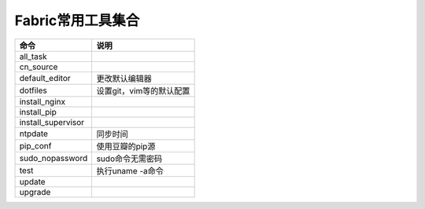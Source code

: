 Fabric常用工具集合
==================

==================  ============================
命令                说明
==================  ============================
all_task
cn_source
default_editor      更改默认编辑器
dotfiles            设置git，vim等的默认配置
install_nginx
install_pip
install_supervisor
ntpdate             同步时间
pip_conf            使用豆瓣的pip源
sudo_nopassword     sudo命令无需密码
test                执行uname -a命令
update
upgrade
==================  ============================
